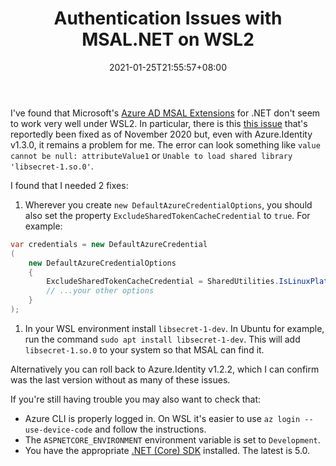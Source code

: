 #+TITLE: Authentication Issues with MSAL.NET on WSL2
#+SLUG: wsl2-msal-extensions
#+DATE: 2021-01-25T21:55:57+08:00
#+TAGS[]: WSL Windows .NET Programming

I've found that Microsoft's [[https://github.com/AzureAD/microsoft-authentication-extensions-for-dotnet][Azure AD MSAL Extensions]] for .NET don't seem to work very well under WSL2. In particular, there is this [[https://github.com/Azure/azure-sdk-for-net/issues/12939][this issue]] that's reportedly been fixed as of November 2020 but, even with Azure.Identity v1.3.0, it remains a problem for me. The error can look something like =value cannot be null: attributeValue1= or =Unable to load shared library 'libsecret-1.so.0'=.

# more

I found that I needed 2 fixes:

#+BEGIN_COMFY
1. Wherever you create ~new DefaultAzureCredentialOptions~, you should also set the property ~ExcludeSharedTokenCacheCredential~ to ~true~. For example:

#+begin_src csharp
var credentials = new DefaultAzureCredential
(
    new DefaultAzureCredentialOptions
    {
        ExcludeSharedTokenCacheCredential = SharedUtilities.IsLinuxPlatform(),
        // ...your other options
    }
);
#+end_src

2. In your WSL environment install =libsecret-1-dev=. In Ubuntu for example, run the command ~sudo apt install libsecret-1-dev~. This will add =libsecret-1.so.0= to your system so that MSAL can find it.
#+END_COMFY

Alternatively you can roll back to Azure.Identity v1.2.2, which I can confirm was the last version without as many of these issues.

If you're still having trouble you may also want to check that:

- Azure CLI is properly logged in. On WSL it's easier to use =az login --use-device-code= and follow the instructions.
- The =ASPNETCORE_ENVIRONMENT= environment variable is set to =Development=.
- You have the appropriate [[https://dotnet.microsoft.com/download][.NET (Core) SDK]] installed. The latest is 5.0.
